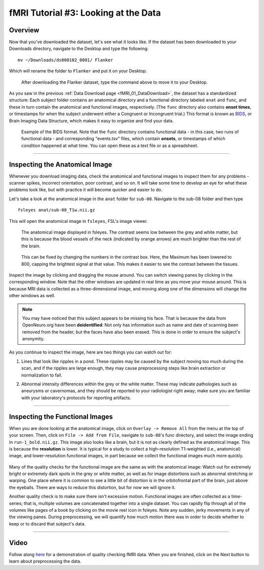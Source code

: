 .. _fMRI_03_LookingAtTheData:

.. |movieIcon|  image:: movieIcon.png

================
fMRI Tutorial #3: Looking at the Data
================


Overview
---------

Now that you've downloaded the dataset, let's see what it looks like. If the dataset has been downloaded to your Downloads directory, navigate to the Desktop and type the following:

::

    mv ~/Downloads/ds000102_0001/ Flanker
    
Which will rename the folder to ``Flanker`` and put it on your Desktop.


.. figure:: Move_Flanker_Folder.png

    After downloading the Flanker dataset, type the command above to move it to your Desktop.
    
    
As you saw in the previous :ref:`Data Download page <fMRI_01_DataDownload>`, the dataset has a standardized structure: Each subject folder contains an anatomical directory and a functional directory labeled ``anat`` and ``func``, and these in turn contain the anatomical and functional images, respectively. (The ``func`` directory also contains **onset times**, or timestamps for when the subject underwent either a Congruent or Incongruent trial.) This format is known as `BIDS <http://bids.neuroimaging.io/>`__, or Brain Imaging Data Structure, which makes it easy to organize and find your data.


.. figure:: Flanker_DataStructure.png

    Example of the BIDS format. Note that the ``func`` directory contains functional data - in this case, two runs of functional data - and corresponding "events.tsv" files, which contain **onsets**, or timestamps of which condition happened at what time. You can open these as a text file or as a spreadsheet.

--------

Inspecting the Anatomical Image
----------
    
Whenever you download imaging data, check the anatomical and functional images to inspect them for any problems - scanner spikes, incorrect orientation, poor contrast, and so on. It will take some time to develop an eye for what these problems look like, but with practice it will become quicker and easier to do.

Let's take a look at the anatomical image in the ``anat`` folder for ``sub-08``. Navigate to the sub-08 folder and then type

::

    fsleyes anat/sub-08_T1w.nii.gz
    
This will open the anatomical image in ``fsleyes``, FSL's image viewer.


.. figure:: anat_firstLook.png

    The anatomical image displayed in fsleyes. The contrast seems low between the grey and white matter, but this is because the blood vessels of the neck (indicated by orange arrows) are much brighter than the rest of the brain.
    
.. figure:: anat_changeContrast.png

    This can be fixed by changing the numbers in the contrast box. Here, the Maximum has been lowered to 800, capping the brightest signal at that value. This makes it easier to see the contrast between the tissues.
    
    
    
Inspect the image by clicking and dragging the mouse around. You can switch viewing panes by clicking in the corresponding window. Note that the other windows are updated in real time as you move your mouse around. This is because MRI data is collected as a three-dimensional image, and moving along one of the dimensions will change the other windows as well.

.. note::

    You may have noticed that this subject appears to be missing his face. That is because the data from OpenNeuro.org have been **deidentified**: Not only has information such as name and date of scanning been removed from the header, but the faces have also been erased. This is done in order to ensure the subject's anonymity.
    

As you continue to inspect the image, here are two things you can watch out for:

1. Lines that look like ripples in a pond. These ripples may be caused by the subject moving too much during the scan, and if the ripples are large enough, they may cause preprocessing steps like brain extraction or normalization to fail.

.. Also include pictures from the QC talk?

2. Abnormal intensity differences within the grey or the white matter. These may indicate pathologies such as aneurysms or cavernomas, and they should be reported to your radiologist right away; make sure you are familiar with your laboratory's protocols for reporting artifacts.

----------

Inspecting the Functional Images
----------
    
When you are done looking at the anatomical image, click on ``Overlay -> Remove All`` from the menu at the top of your screen. Then, click on ``File -> Add from File``, navigate to ``sub-08``'s func directory, and select the image ending in ``run-1_bold.nii.gz``. This image also looks like a brain, but it is not as clearly defined as the anatomical image. This is because the **resolution** is lower. It is typical for a study to collect a high-resolution T1-weighted (i.e., anatomical) image, and lower-resolution functional images, in part because we collect the functional images much more quickly.

.. figure:: functional_firstLook.png


Many of the quality checks for the functional image are the same as with the anatomical image: Watch out for extremely bright or extremely dark spots in the grey or white matter, as well as for image distortions such as abnormal stretching or warping. One place where it is common to see a little bit of distortion is in the orbitofrontal part of the brain, just above the eyeballs. There are ways to reduce this distortion, but for now we will ignore it.

.. Reference the timeseries glossary

Another quality check is to make sure there isn't excessive motion. Functional images are often collected as a time-series; that is, multiple volumes are concatenated together into a single dataset. You can rapidly flip through all of the volumes like pages of a book by clicking on the movie reel icon in fsleyes. Note any sudden, jerky movements in any of the viewing panes. During preprocessing, we will quantify how much motion there was in order to decide whether to keep or to discard that subject's data.

--------

Video
--------

Follow along `here <https://www.youtube.com/watch?v=eRDat10yGSs>`__ for a demonstration of quality checking fMRI data. When you are finished, click on the Next button to learn about preprocessing the data.
